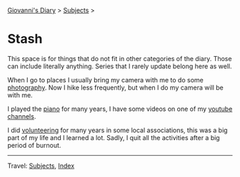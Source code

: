 #+startup: content indent

[[file:../index.org][Giovanni's Diary]] > [[file:../subjects.org][Subjects]] >

* Stash
#+INDEX: Giovanni's Diary!Stash

This space is for things that do not fit in other categories of the
diary. Those can include literally anything. Series that I rarely
update belong here as well.

When I go to places I usually bring my camera with me to do some
[[file:photography/photography.org][photography]]. Now I hike less frequently, but when I do my camera will
be with me.

I played the [[file:piano.org][piano]] for many years, I have some videos on one of my
[[file:youtube.org][youtube channels]].

I did [[file:volunteering.org][volunteering]] for many years in some local associations, this
was a big part of my life and I learned a lot. Sadly, I quit all
the activities after a big period of burnout.

-----

Travel: [[file:../subjects.org][Subjects]], [[file:../theindex.org][Index]] 
